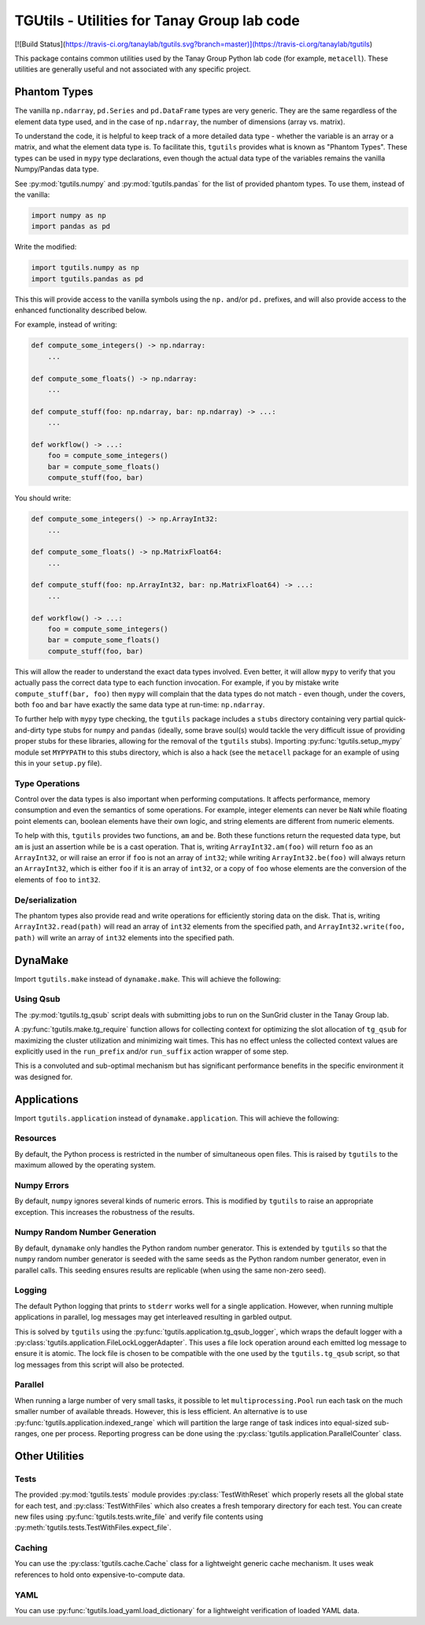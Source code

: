 TGUtils - Utilities for Tanay Group lab code
============================================

[![Build Status](https://travis-ci.org/tanaylab/tgutils.svg?branch=master)](https://travis-ci.org/tanaylab/tgutils)

This package contains common utilities used by the Tanay Group Python lab code (for example,
``metacell``). These utilities are generally useful and not associated with any specific project.

Phantom Types
-------------

The vanilla ``np.ndarray``, ``pd.Series`` and ``pd.DataFrame`` types are very generic. They are the
same regardless of the element data type used, and in the case of ``np.ndarray``, the number of
dimensions (array vs. matrix).

To understand the code, it is helpful to keep track of a more detailed data type - whether the
variable is an array or a matrix, and what the element data type is. To facilitate this, ``tgutils``
provides what is known as "Phantom Types". These types can be used in ``mypy`` type declarations,
even though the actual data type of the variables remains the vanilla Numpy/Pandas data type.

See :py:mod:`tgutils.numpy` and :py:mod:`tgutils.pandas` for the list of provided phantom types. To
use them, instead of the vanilla:

.. code-block:: python

    import numpy as np
    import pandas as pd

Write the modified:

.. code-block:: python

    import tgutils.numpy as np
    import tgutils.pandas as pd

This this will provide access to the vanilla symbols using the ``np.`` and/or ``pd.`` prefixes, and
will also provide access to the enhanced functionality described below.

For example, instead of writing:

.. code-block:: python

    def compute_some_integers() -> np.ndarray:
        ...

    def compute_some_floats() -> np.ndarray:
        ...

    def compute_stuff(foo: np.ndarray, bar: np.ndarray) -> ...:
        ...

    def workflow() -> ...:
        foo = compute_some_integers()
        bar = compute_some_floats()
        compute_stuff(foo, bar)

You should write:

.. code-block:: python

    def compute_some_integers() -> np.ArrayInt32:
        ...

    def compute_some_floats() -> np.MatrixFloat64:
        ...

    def compute_stuff(foo: np.ArrayInt32, bar: np.MatrixFloat64) -> ...:
        ...

    def workflow() -> ...:
        foo = compute_some_integers()
        bar = compute_some_floats()
        compute_stuff(foo, bar)

This will allow the reader to understand the exact data types involved. Even better, it will allow
``mypy`` to verify that you actually pass the correct data type to each function invocation.
For example, if you by mistake write ``compute_stuff(bar, foo)`` then ``mypy`` will complain that
the data types do not match - even though, under the covers, both ``foo`` and ``bar`` have exactly
the same data type at run-time: ``np.ndarray``.

To further help with ``mypy`` type checking, the ``tgutils`` package includes a ``stubs`` directory
containing very partial quick-and-dirty type stubs for ``numpy`` and ``pandas`` (ideally, some brave
soul(s) would tackle the very difficult issue of providing proper stubs for these libraries,
allowing for the removal of the ``tgutils`` stubs). Importing :py:func:`tgutils.setup_mypy` module
set ``MYPYPATH`` to this stubs directory, which is also a hack (see the ``metacell`` package for an
example of using this in your ``setup.py`` file).

Type Operations
...............

Control over the data types is also important when performing computations. It affects performance,
memory consumption and even the semantics of some operations. For example, integer elements can
never be ``NaN`` while floating point elements can, boolean elements have their own logic, and
string elements are different from numeric elements.

To help with this, ``tgutils`` provides two functions, ``am`` and ``be``. Both these functions
return the requested data type, but ``am`` is just an assertion while ``be`` is a cast operation.
That is, writing ``ArrayInt32.am(foo)`` will return ``foo`` as an ``ArrayInt32``, or will raise an
error if ``foo`` is not an array of ``int32``; while writing ``ArrayInt32.be(foo)`` will always
return an ``ArrayInt32``, which is either ``foo`` if it is an array of ``int32``, or a copy of
``foo`` whose elements are the conversion of the elements of ``foo`` to ``int32``.

De/serialization
................

The phantom types also provide read and write operations for efficiently storing data on the disk.
That is, writing ``ArrayInt32.read(path)`` will read an array of ``int32`` elements from the
specified path, and ``ArrayInt32.write(foo, path)`` will write an array of ``int32`` elements
into the specified path.

DynaMake
--------

Import ``tgutils.make`` instead of ``dynamake.make``. This will achieve the following:

Using Qsub
..........

The :py:mod:`tgutils.tg_qsub` script deals with submitting jobs to run on the SunGrid cluster in the
Tanay Group lab.

A :py:func:`tgutils.make.tg_require` function allows for collecting context for optimizing the slot
allocation of ``tg_qsub`` for maximizing the cluster utilization and minimizing wait times. This has
no effect unless the collected context values are explicitly used in the ``run_prefix`` and/or
``run_suffix`` action wrapper of some step.

This is a convoluted and sub-optimal mechanism but has significant performance benefits in the
specific environment it was designed for.

Applications
------------

Import ``tgutils.application`` instead of ``dynamake.application``. This will achieve the following:

Resources
.........

By default, the Python process is restricted in the number of simultaneous open files. This
is raised by ``tgutils`` to the maximum allowed by the operating system.

Numpy Errors
............

By default, ``numpy`` ignores several kinds of numeric errors. This is modified by ``tgutils``
to raise an appropriate exception. This increases the robustness of the results.

Numpy Random Number Generation
..............................

By default, ``dynamake`` only handles the Python random number generator. This is extended by
``tgutils`` so that the ``numpy`` random number generator is seeded with the same seeds as the
Python random number generator, even in parallel calls. This seeding ensures results are replicable
(when using the same non-zero seed).

Logging
.......

The default Python logging that prints to ``stderr`` works well for a single application. However,
when running multiple applications in parallel, log messages may get interleaved resulting in
garbled output.

This is solved by ``tgutils`` using the :py:func:`tgutils.application.tg_qsub_logger`, which wraps
the default logger with a :py:class:`tgutils.application.FileLockLoggerAdapter`. This uses a file
lock operation around each emitted log message to ensure it is atomic. The lock file is chosen
to be compatible with the one used by the ``tgutils.tg_qsub`` script, so that log messages
from this script will also be protected.

Parallel
........

When running a large number of very small tasks, it possible to let ``multiprocessing.Pool`` run
each task on the much smaller number of available threads. However, this is less efficient. An
alternative is to use :py:func:`tgutils.application.indexed_range` which will partition the large
range of task indices into equal-sized sub-ranges, one per process. Reporting progress can be
done using the :py:class:`tgutils.application.ParallelCounter` class.

Other Utilities
---------------

Tests
.....

The provided :py:mod:`tgutils.tests` module provides :py:class:`TestWithReset` which properly
resets all the global state for each test, and :py:class:`TestWithFiles` which also creates
a fresh temporary directory for each test. You can create new files using
:py:func:`tgutils.tests.write_file` and verify file contents using
:py:meth:`tgutils.tests.TestWithFiles.expect_file`.

Caching
.......

You can use the :py:class:`tgutils.cache.Cache` class for a lightweight generic cache mechanism.
It uses weak references to hold onto expensive-to-compute data.

YAML
....

You can use :py:func:`tgutils.load_yaml.load_dictionary` for a lightweight verification of loaded
YAML data.
